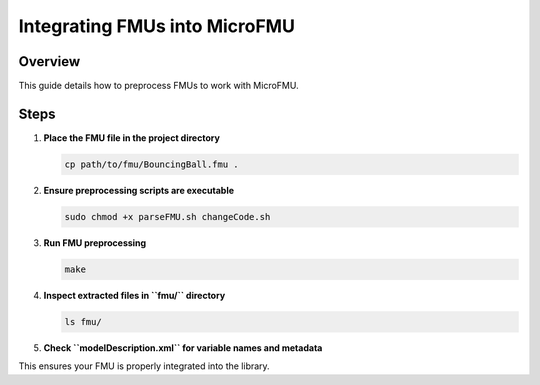 .. _integrating_fmu:

===================================
Integrating FMUs into MicroFMU
===================================

Overview
--------
This guide details how to preprocess FMUs to work with MicroFMU.

Steps
-----

1. **Place the FMU file in the project directory**

   .. code-block:: bash

      cp path/to/fmu/BouncingBall.fmu .

2. **Ensure preprocessing scripts are executable**

   .. code-block:: bash

      sudo chmod +x parseFMU.sh changeCode.sh

3. **Run FMU preprocessing**

   .. code-block:: bash

      make

4. **Inspect extracted files in ``fmu/`` directory**

   .. code-block:: bash

      ls fmu/

5. **Check ``modelDescription.xml`` for variable names and metadata**

This ensures your FMU is properly integrated into the library.

